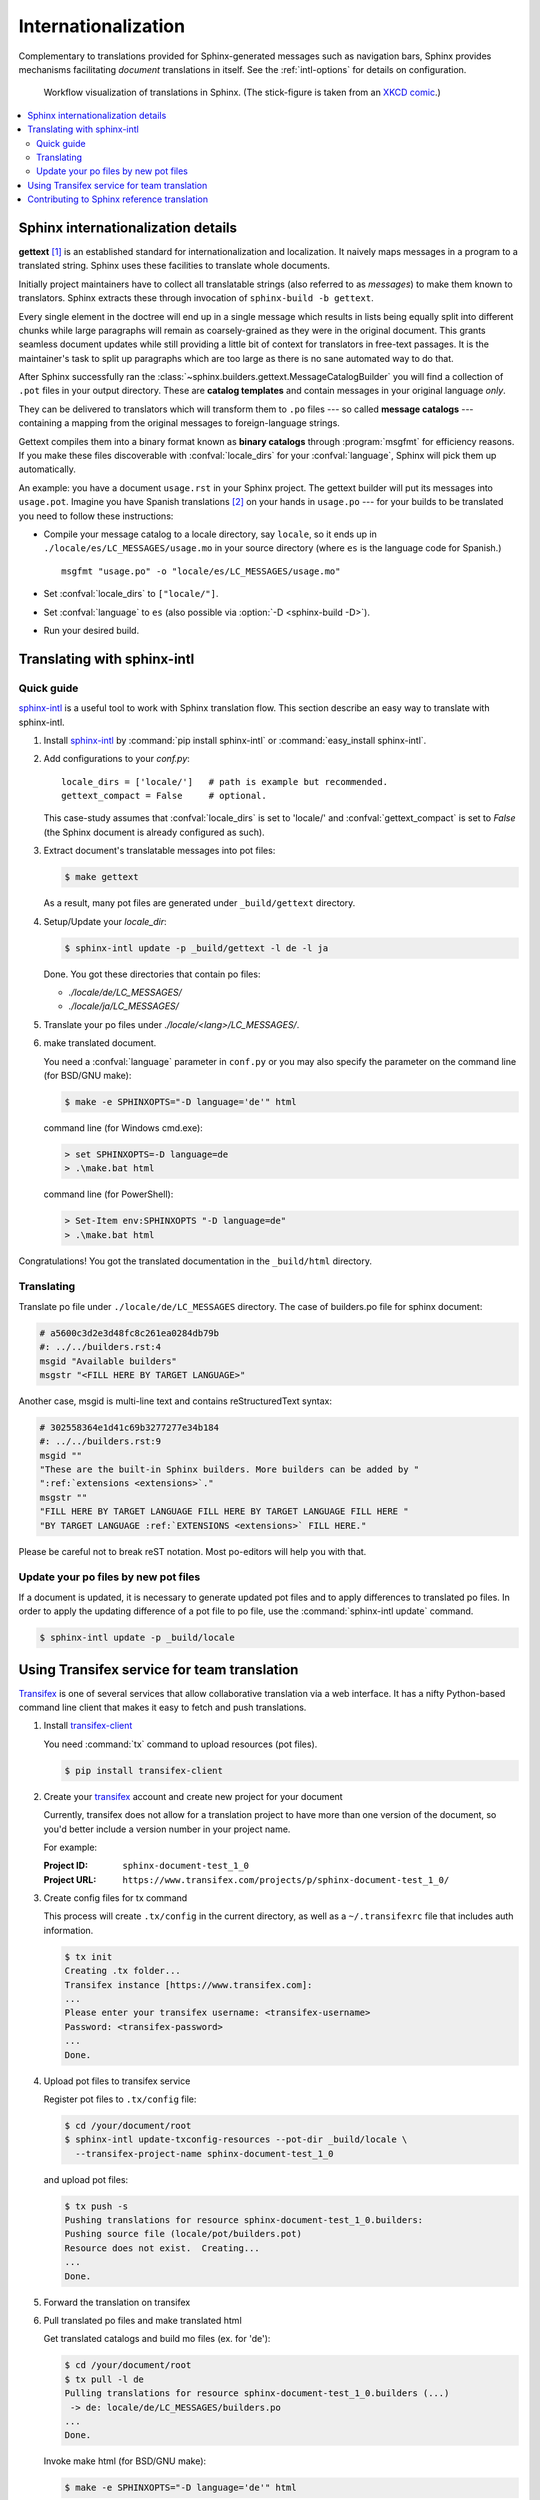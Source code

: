 .. _intl:

Internationalization
====================

.. versionadded:: 1.1

Complementary to translations provided for Sphinx-generated messages such as
navigation bars, Sphinx provides mechanisms facilitating *document* translations
in itself.  See the :ref:`intl-options` for details on configuration.

.. figure:: translation.png
   :width: 100%

   Workflow visualization of translations in Sphinx.  (The stick-figure is taken
   from an `XKCD comic <https://xkcd.com/779/>`_.)

.. contents::
   :local:

Sphinx internationalization details
-----------------------------------

**gettext** [1]_ is an established standard for internationalization and
localization.  It naively maps messages in a program to a translated string.
Sphinx uses these facilities to translate whole documents.

Initially project maintainers have to collect all translatable strings (also
referred to as *messages*) to make them known to translators.  Sphinx extracts
these through invocation of ``sphinx-build -b gettext``.

Every single element in the doctree will end up in a single message which
results in lists being equally split into different chunks while large
paragraphs will remain as coarsely-grained as they were in the original
document.  This grants seamless document updates while still providing a little
bit of context for translators in free-text passages.  It is the maintainer's
task to split up paragraphs which are too large as there is no sane automated
way to do that.

After Sphinx successfully ran the
:class:`~sphinx.builders.gettext.MessageCatalogBuilder` you will find a
collection of ``.pot`` files in your output directory.  These are **catalog
templates** and contain messages in your original language *only*.

They can be delivered to translators which will transform them to ``.po`` files
--- so called **message catalogs** --- containing a mapping from the original
messages to foreign-language strings.

Gettext compiles them into a binary format known as **binary catalogs** through
:program:`msgfmt` for efficiency reasons.  If you make these files discoverable
with :confval:`locale_dirs` for your :confval:`language`, Sphinx will pick them
up automatically.

An example: you have a document ``usage.rst`` in your Sphinx project.  The
gettext builder will put its messages into ``usage.pot``.  Imagine you have
Spanish translations [2]_ on your hands in ``usage.po`` --- for your builds to
be translated you need to follow these instructions:

* Compile your message catalog to a locale directory, say ``locale``, so it
  ends up in ``./locale/es/LC_MESSAGES/usage.mo`` in your source directory
  (where ``es`` is the language code for Spanish.) ::

        msgfmt "usage.po" -o "locale/es/LC_MESSAGES/usage.mo"

* Set :confval:`locale_dirs` to ``["locale/"]``.
* Set :confval:`language` to ``es`` (also possible via :option:`-D <sphinx-build -D>`).
* Run your desired build.


Translating with sphinx-intl
----------------------------

Quick guide
^^^^^^^^^^^

`sphinx-intl`_ is a useful tool to work with Sphinx translation flow.
This section describe an easy way to translate with sphinx-intl.

#. Install `sphinx-intl`_ by :command:`pip install sphinx-intl` or
   :command:`easy_install sphinx-intl`.

#. Add configurations to your `conf.py`::

      locale_dirs = ['locale/']   # path is example but recommended.
      gettext_compact = False     # optional.

   This case-study assumes that :confval:`locale_dirs` is set to 'locale/' and
   :confval:`gettext_compact` is set to `False` (the Sphinx document is
   already configured as such).

#. Extract document's translatable messages into pot files:

   .. code-block:: console

      $ make gettext

   As a result, many pot files are generated under ``_build/gettext``
   directory.

#. Setup/Update your `locale_dir`:

   .. code-block:: console

      $ sphinx-intl update -p _build/gettext -l de -l ja

   Done. You got these directories that contain po files:

   * `./locale/de/LC_MESSAGES/`
   * `./locale/ja/LC_MESSAGES/`

#. Translate your po files under `./locale/<lang>/LC_MESSAGES/`.

#. make translated document.

   You need a :confval:`language` parameter in ``conf.py`` or you may also
   specify the parameter on the command line (for BSD/GNU make):

   .. code-block:: console

      $ make -e SPHINXOPTS="-D language='de'" html

   command line (for Windows cmd.exe):

   .. code-block:: console

      > set SPHINXOPTS=-D language=de
      > .\make.bat html

   command line (for PowerShell):

   .. code-block:: console

      > Set-Item env:SPHINXOPTS "-D language=de"
      > .\make.bat html


Congratulations! You got the translated documentation in the ``_build/html``
directory.

.. versionadded:: 1.3

   sphinx-build that is invoked by make command will build po files into mo files.

   If you are using 1.2.x or earlier, please invoke ``sphinx-intl build`` command
   before make command.


Translating
^^^^^^^^^^^

Translate po file under ``./locale/de/LC_MESSAGES`` directory.
The case of builders.po file for sphinx document:

.. code-block:: po

   # a5600c3d2e3d48fc8c261ea0284db79b
   #: ../../builders.rst:4
   msgid "Available builders"
   msgstr "<FILL HERE BY TARGET LANGUAGE>"

Another case, msgid is multi-line text and contains reStructuredText
syntax:

.. code-block:: po

   # 302558364e1d41c69b3277277e34b184
   #: ../../builders.rst:9
   msgid ""
   "These are the built-in Sphinx builders. More builders can be added by "
   ":ref:`extensions <extensions>`."
   msgstr ""
   "FILL HERE BY TARGET LANGUAGE FILL HERE BY TARGET LANGUAGE FILL HERE "
   "BY TARGET LANGUAGE :ref:`EXTENSIONS <extensions>` FILL HERE."

Please be careful not to break reST notation.  Most po-editors will help you
with that.


Update your po files by new pot files
^^^^^^^^^^^^^^^^^^^^^^^^^^^^^^^^^^^^^

If a document is updated, it is necessary to generate updated pot files
and to apply differences to translated po files.
In order to apply the updating difference of a pot file to po file,
use the :command:`sphinx-intl update` command.

.. code-block:: console

   $ sphinx-intl update -p _build/locale


Using Transifex service for team translation
--------------------------------------------

Transifex_ is one of several services that allow collaborative translation via a
web interface.  It has a nifty Python-based command line client that makes it
easy to fetch and push translations.

.. TODO: why use transifex?


#. Install `transifex-client`_

   You need :command:`tx` command to upload resources (pot files).

   .. code-block:: console

      $ pip install transifex-client

   .. seealso:: `Transifex Client documentation`_


#. Create your transifex_ account and create new project for your document

   Currently, transifex does not allow for a translation project to have more
   than one version of the document, so you'd better include a version number in
   your project name.

   For example:

   :Project ID: ``sphinx-document-test_1_0``
   :Project URL: ``https://www.transifex.com/projects/p/sphinx-document-test_1_0/``


#. Create config files for tx command

   This process will create ``.tx/config`` in the current directory, as well as
   a ``~/.transifexrc`` file that includes auth information.

   .. code-block:: console

      $ tx init
      Creating .tx folder...
      Transifex instance [https://www.transifex.com]:
      ...
      Please enter your transifex username: <transifex-username>
      Password: <transifex-password>
      ...
      Done.

#. Upload pot files to transifex service

   Register pot files to ``.tx/config`` file:

   .. code-block:: console

      $ cd /your/document/root
      $ sphinx-intl update-txconfig-resources --pot-dir _build/locale \
        --transifex-project-name sphinx-document-test_1_0

   and upload pot files:

   .. code-block:: console

      $ tx push -s
      Pushing translations for resource sphinx-document-test_1_0.builders:
      Pushing source file (locale/pot/builders.pot)
      Resource does not exist.  Creating...
      ...
      Done.


#. Forward the translation on transifex

   .. TODO: write this section


#. Pull translated po files and make translated html

   Get translated catalogs and build mo files (ex. for 'de'):

   .. code-block:: console

      $ cd /your/document/root
      $ tx pull -l de
      Pulling translations for resource sphinx-document-test_1_0.builders (...)
       -> de: locale/de/LC_MESSAGES/builders.po
      ...
      Done.

   Invoke make html (for BSD/GNU make):

   .. code-block:: console

      $ make -e SPHINXOPTS="-D language='de'" html


That's all!


.. tip:: Translating locally and on Transifex

   If you want to push all language's po files, you can be done by using
   :command:`tx push -t` command.
   Watch out! This operation overwrites translations in transifex.

   In other words, if you have updated each in the service and local po files,
   it would take much time and effort to integrate them.



Contributing to Sphinx reference translation
--------------------------------------------

The recommended way for new contributors to translate Sphinx reference
is to join the translation team on Transifex.

There is `sphinx translation page`_ for Sphinx (master) documentation.

1. Login to transifex_ service.
2. Go to `sphinx translation page`_.
3. Click ``Request language`` and fill form.
4. Wait acceptance by transifex sphinx translation maintainers.
5. (after acceptance) translate on transifex.


.. rubric:: Footnotes

.. [1] See the `GNU gettext utilities
       <https://www.gnu.org/software/gettext/manual/gettext.html#Introduction>`_
       for details on that software suite.
.. [2] Because nobody expects the Spanish Inquisition!


.. _`transifex-client`: https://pypi.org/project/transifex-client/
.. _`sphinx-intl`: https://pypi.org/project/sphinx-intl/
.. _Transifex: https://www.transifex.com/
.. _`sphinx translation page`: https://www.transifex.com/sphinx-doc/sphinx-doc/
.. _`Transifex Client documentation`: http://docs.transifex.com/developer/client/
